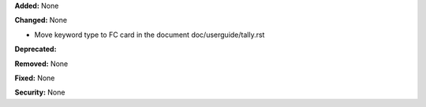 **Added:** None

**Changed:** None

* Move keyword type to FC card in the document doc/userguide/tally.rst

**Deprecated:**

**Removed:** None

**Fixed:** None

**Security:** None
